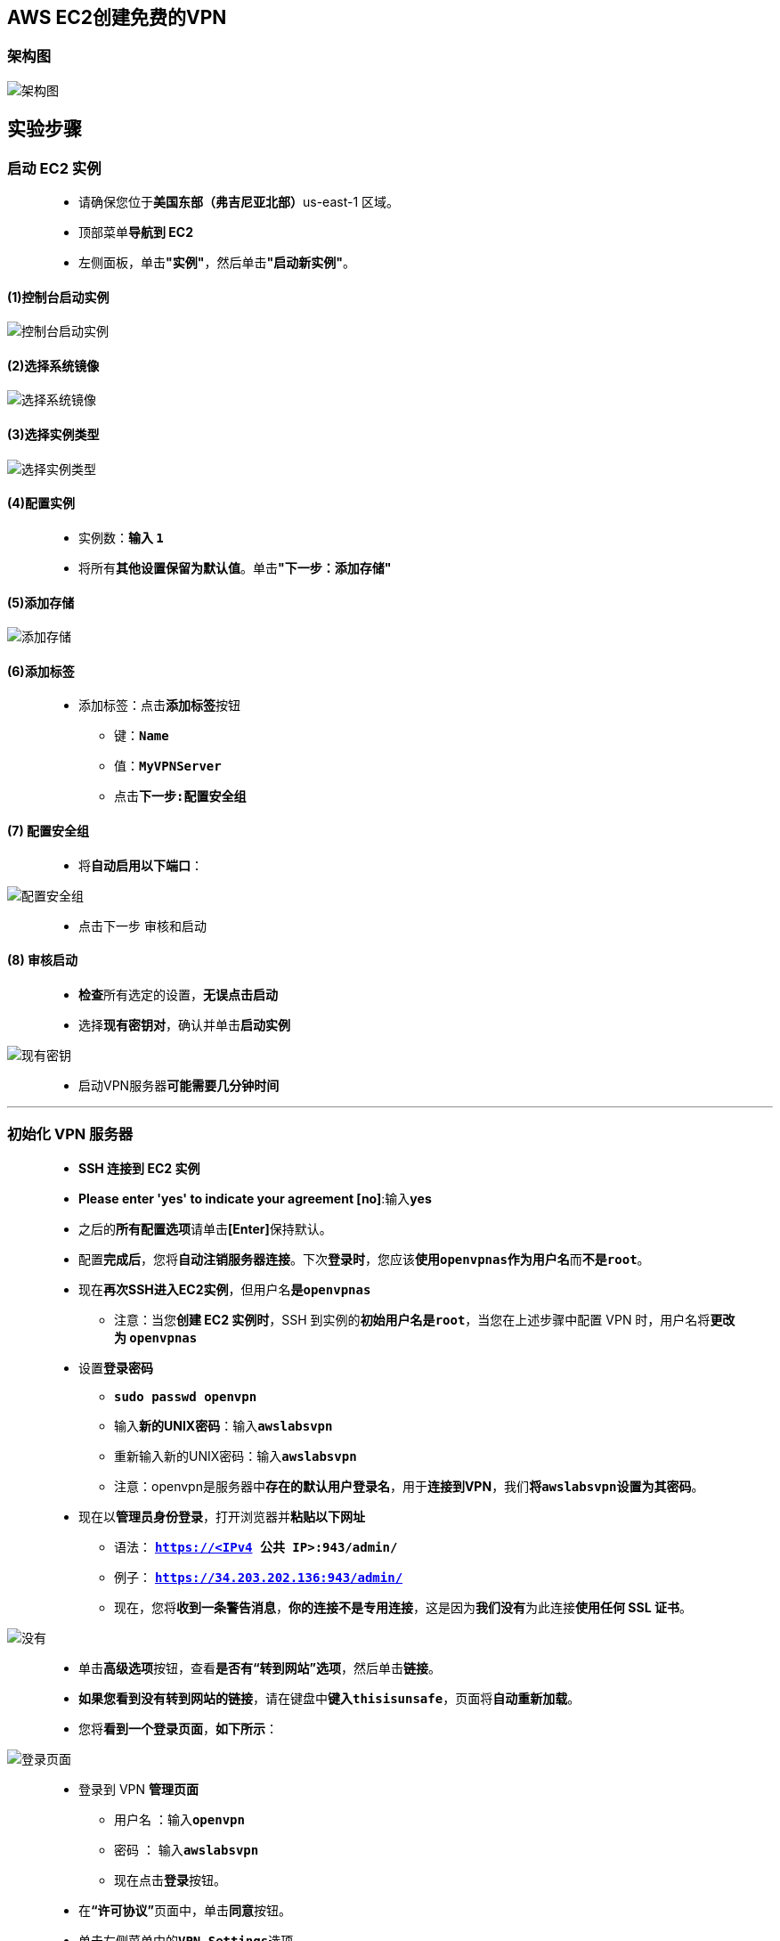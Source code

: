 ## AWS EC2创建免费的VPN

=== 架构图

image::/图片2/133图片/架构图.png[架构图]

== 实验步骤

=== 启动 EC2 实例

> - 请确保您位于**美国东部（弗吉尼亚北部）**us-east-1 区域。
> - 顶部菜单**导航到 EC2**
> - 左侧面板，单击**"实例"**，然后单击**"启动新实例"**。

==== (1)控制台启动实例

image::/图片/07图片/控制台2.png[控制台启动实例]

==== (2)选择系统镜像

image::/图片2/133图片/选择系统镜像.png[选择系统镜像]

==== (3)选择实例类型

image::/图片/07图片/配置1.png[选择实例类型]

==== (4)配置实例

> - 实例数：**输入 ``1``**
> - 将所有**其他设置保留为默认值**。单击**"下一步：添加存储"**

==== (5)添加存储

image::/图片/07图片/配置2.png[添加存储]

==== (6)添加标签

> - 添加标签：点击**添加标签**按钮
> * 键：**``Name``**
> * 值：**``MyVPNServer``**
> * 点击**``下一步:配置安全组``**

==== (7) 配置安全组

> - 将**自动启用以下端口**：

image::/图片2/133图片/配置安全组.png[配置安全组]

> - 点击下一步 `审核和启动`

==== (8) 审核启动

> - **检查**所有选定的设置，**无误点击启动**
> - 选择**现有密钥对**，确认并单击**启动实例**

image::/图片/07图片/现有密钥.png[现有密钥]

> - 启动VPN服务器**可能需要几分钟时间**

---

=== 初始化 VPN 服务器

> - **SSH 连接到 EC2 实例**
> - **Please enter 'yes' to indicate your agreement [no]**:输入**yes**
> - 之后的**所有配置选项**请单击**[Enter]**保持默认。
> - 配置**完成后**，您将**自动注销服务器连接**。下次**登录时**，您应该**使用``openvpnas``作为用户名**而**不是``root``**。
> - 现在**再次SSH进入EC2实例**，但用户名**是``openvpnas``**
> * 注意：当您**创建 EC2 实例时**，SSH 到实例的**初始用户名是``root``**，当您在上述步骤中配置 VPN 时，用户名将**更改为 ``openvpnas``**
> - 设置**登录密码**
> * **``sudo passwd openvpn``**
> * 输入**新的UNIX密码**：输入**``awslabsvpn``**
> * 重新输入新的UNIX密码：输入**``awslabsvpn``**
> * 注意：openvpn是服务器中**存在的默认用户登录名**，用于**连接到VPN**，我们**将``awslabsvpn``设置为其密码**。
> - 现在以**管理员身份登录**，打开浏览器并**粘贴以下网址**
> * 语法： **``https://<IPv4 公共 IP>:943/admin/``**
> * 例子： **``https://34.203.202.136:943/admin/``**
> * 现在，您将**收到一条警告消息**，**你的连接不是专用连接**，这是因为**我们没有**为此连接**使用任何 SSL 证书**。

image::/图片2/133图片/没有.png[没有]

> - 单击**高级选项**按钮，查看**是否有“转到网站”选项**，然后单击**链接**。
> - **如果您看到没有转到网站的链接**，请在键盘中**键入``thisisunsafe``**，页面将**自动重新加载**。
> - 您将**看到一个登录页面**，**如下所示**：

image::/图片2/133图片/登录页面.png[登录页面]

> - 登录到 VPN **管理页面**
> * 用户名 ：输入**``openvpn``**
> * 密码 ： 输入**``awslabsvpn``**
> * 现在点击**登录**按钮。
> - 在**“许可协议”**页面中，单击**同意**按钮。
> - 单击左侧菜单中的**``VPN Settings``**选项。
> - 要确保**所有互联网流量都通过VPN**，请在**Routing**处设置
> * 客户端互联网流量是否应该**通过 VPN 路由**？：将按钮切换为**“是”**

image::/图片2/133图片/请在Routing处设置.png[请在Routing处设置]

> - 现在向下滚动并单击**保存设置**按钮。

---

=== 连接到 VPN

> - 在浏览器中**打开一个新标签页**。
> - 粘贴网址**``https://<IPv4 公共 IP>/``**示例：**``https://34.203.202.136``**
> - **登录VPN用户页面**：
> * 用户名 ： 输入 **``openvpn``**
> * 密码 ： 输入 **``awslabsvpn``**
> * 现在点击**登录**按钮。
> - 现在，**根据**您使用的**操作系统**下载VPN连接软件并将其**安装在本地计算机中**。
> - **打开OpenVPNConnector应用程序**，**同意条款和条件**。
> - 您将能够**看到预配置的VPN配置文件**，**打开此连接**。

image::/图片2/133图片/连接到.png[连接到]

> - 现在再次输入**用户名和密码**。
> * 用户名 ： 输入**``openvpn``**
> * 密码 ： 输入**``awslabsvpn``**
> * 单击**确认**按钮。
> - 现在您**已连接到 VPN**

image::/图片2/133图片/现在您已连接到.png[现在您已连接到]

> - 现在，您可以**使用VPN连接开始浏览**。

---
